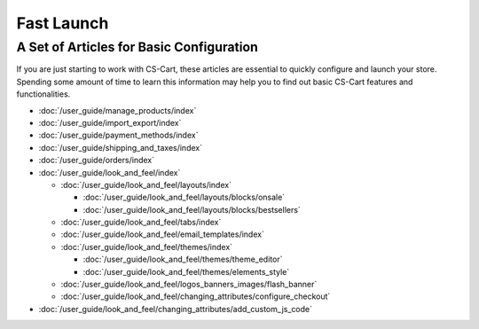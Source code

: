 ***********
Fast Launch
***********

A Set of Articles for Basic Configuration
=========================================

If you are just starting to work with CS-Cart, these articles are essential to quickly configure and launch your store. Spending some amount of time to learn this information may help you to find out basic CS-Cart features and functionalities.

* :doc:`/user_guide/manage_products/index`

* :doc:`/user_guide/import_export/index`
  
* :doc:`/user_guide/payment_methods/index`
  
* :doc:`/user_guide/shipping_and_taxes/index`

* :doc:`/user_guide/orders/index`

* :doc:`/user_guide/look_and_feel/index`

  * :doc:`/user_guide/look_and_feel/layouts/index`

    * :doc:`/user_guide/look_and_feel/layouts/blocks/onsale`

    * :doc:`/user_guide/look_and_feel/layouts/blocks/bestsellers`

  * :doc:`/user_guide/look_and_feel/tabs/index`

  * :doc:`/user_guide/look_and_feel/email_templates/index`

  * :doc:`/user_guide/look_and_feel/themes/index`

    * :doc:`/user_guide/look_and_feel/themes/theme_editor`

    * :doc:`/user_guide/look_and_feel/themes/elements_style`

  * :doc:`/user_guide/look_and_feel/logos_banners_images/flash_banner`

  * :doc:`/user_guide/look_and_feel/changing_attributes/configure_checkout`

* :doc:`/user_guide/look_and_feel/changing_attributes/add_custom_js_code`

.. meta::
   :description: User documentation for free CS-Cart version


